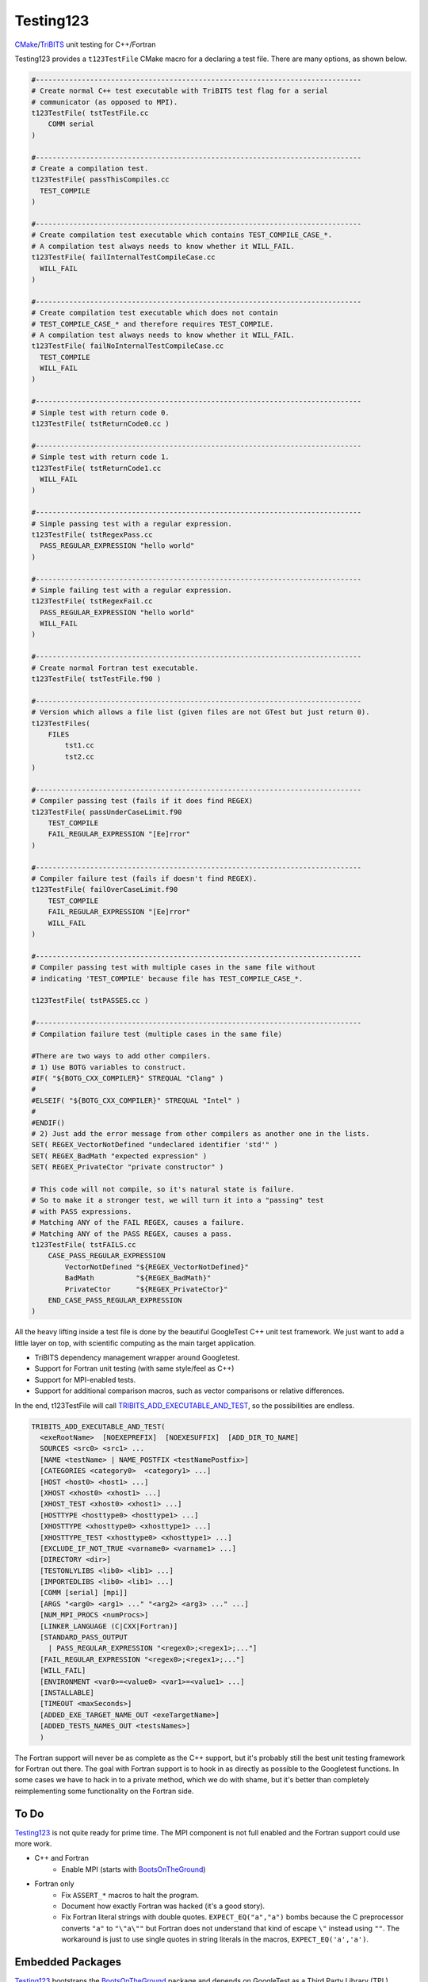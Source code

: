 Testing123 |build|
==================

.. |build| image:: https://travis-ci.org/wawiesel/Testing123.svg?branch=master
    :target: https://travis-ci.org/wawiesel/Testing123

CMake_/TriBITS_ unit testing for C++/Fortran

.. image:: https://c1.staticflickr.com/4/3884/33135230286_66ec1153a4_b.jpg

Testing123 provides a ``t123TestFile`` CMake macro for a declaring a test
file. There are many options, as shown below.

.. code-block:: cmake

    #------------------------------------------------------------------------------
    # Create normal C++ test executable with TriBITS test flag for a serial
    # communicator (as opposed to MPI).
    t123TestFile( tstTestFile.cc
        COMM serial
    )

    #------------------------------------------------------------------------------
    # Create a compilation test.
    t123TestFile( passThisCompiles.cc
      TEST_COMPILE
    )

    #------------------------------------------------------------------------------
    # Create compilation test executable which contains TEST_COMPILE_CASE_*.
    # A compilation test always needs to know whether it WILL_FAIL.
    t123TestFile( failInternalTestCompileCase.cc
      WILL_FAIL
    )

    #------------------------------------------------------------------------------
    # Create compilation test executable which does not contain
    # TEST_COMPILE_CASE_* and therefore requires TEST_COMPILE.
    # A compilation test always needs to know whether it WILL_FAIL.
    t123TestFile( failNoInternalTestCompileCase.cc
      TEST_COMPILE
      WILL_FAIL
    )

    #------------------------------------------------------------------------------
    # Simple test with return code 0.
    t123TestFile( tstReturnCode0.cc )

    #------------------------------------------------------------------------------
    # Simple test with return code 1.
    t123TestFile( tstReturnCode1.cc
      WILL_FAIL
    )

    #------------------------------------------------------------------------------
    # Simple passing test with a regular expression.
    t123TestFile( tstRegexPass.cc
      PASS_REGULAR_EXPRESSION "hello world"
    )

    #------------------------------------------------------------------------------
    # Simple failing test with a regular expression.
    t123TestFile( tstRegexFail.cc
      PASS_REGULAR_EXPRESSION "hello world"
      WILL_FAIL
    )

    #------------------------------------------------------------------------------
    # Create normal Fortran test executable.
    t123TestFile( tstTestFile.f90 )

    #------------------------------------------------------------------------------
    # Version which allows a file list (given files are not GTest but just return 0).
    t123TestFiles(
        FILES
            tst1.cc
            tst2.cc
    )

    #------------------------------------------------------------------------------
    # Compiler passing test (fails if it does find REGEX)
    t123TestFile( passUnderCaseLimit.f90
        TEST_COMPILE
        FAIL_REGULAR_EXPRESSION "[Ee]rror"
    )

    #------------------------------------------------------------------------------
    # Compiler failure test (fails if doesn't find REGEX).
    t123TestFile( failOverCaseLimit.f90
        TEST_COMPILE
        FAIL_REGULAR_EXPRESSION "[Ee]rror"
        WILL_FAIL
    )

    #------------------------------------------------------------------------------
    # Compiler passing test with multiple cases in the same file without
    # indicating 'TEST_COMPILE' because file has TEST_COMPILE_CASE_*.

    t123TestFile( tstPASSES.cc )

    #------------------------------------------------------------------------------
    # Compilation failure test (multiple cases in the same file)

    #There are two ways to add other compilers.
    # 1) Use BOTG variables to construct.
    #IF( "${BOTG_CXX_COMPILER}" STREQUAL "Clang" )
    #
    #ELSEIF( "${BOTG_CXX_COMPILER}" STREQUAL "Intel" )
    #
    #ENDIF()
    # 2) Just add the error message from other compilers as another one in the lists.
    SET( REGEX_VectorNotDefined "undeclared identifier 'std'" )
    SET( REGEX_BadMath "expected expression" )
    SET( REGEX_PrivateCtor "private constructor" )

    # This code will not compile, so it's natural state is failure.
    # So to make it a stronger test, we will turn it into a "passing" test
    # with PASS expressions.
    # Matching ANY of the FAIL REGEX, causes a failure.
    # Matching ANY of the PASS REGEX, causes a pass.
    t123TestFile( tstFAILS.cc
        CASE_PASS_REGULAR_EXPRESSION
            VectorNotDefined "${REGEX_VectorNotDefined}"
            BadMath          "${REGEX_BadMath}"
            PrivateCtor      "${REGEX_PrivateCtor}"
        END_CASE_PASS_REGULAR_EXPRESSION
    )

All the heavy lifting inside a test file is done by the beautiful GoogleTest
C++ unit test framework. We just want to add a little layer on top, with
scientific computing as the main target application.

- TriBITS dependency management wrapper around Googletest.
- Support for Fortran unit testing (with same style/feel as C++)
- Support for MPI-enabled tests.
- Support for additional comparison macros, such as vector comparisons
  or relative differences.

In the end, t123TestFile will call
`TRIBITS_ADD_EXECUTABLE_AND_TEST <https://tribits.org/doc/TribitsDevelopersGuide.html#tribits-add-executable-and-test>`_,
so the possibilities are endless.

.. code-block:: cmake

    TRIBITS_ADD_EXECUTABLE_AND_TEST(
      <exeRootName>  [NOEXEPREFIX]  [NOEXESUFFIX]  [ADD_DIR_TO_NAME]
      SOURCES <src0> <src1> ...
      [NAME <testName> | NAME_POSTFIX <testNamePostfix>]
      [CATEGORIES <category0>  <category1> ...]
      [HOST <host0> <host1> ...]
      [XHOST <xhost0> <xhost1> ...]
      [XHOST_TEST <xhost0> <xhost1> ...]
      [HOSTTYPE <hosttype0> <hosttype1> ...]
      [XHOSTTYPE <xhosttype0> <xhosttype1> ...]
      [XHOSTTYPE_TEST <xhosttype0> <xhosttype1> ...]
      [EXCLUDE_IF_NOT_TRUE <varname0> <varname1> ...]
      [DIRECTORY <dir>]
      [TESTONLYLIBS <lib0> <lib1> ...]
      [IMPORTEDLIBS <lib0> <lib1> ...]
      [COMM [serial] [mpi]]
      [ARGS "<arg0> <arg1> ..." "<arg2> <arg3> ..." ...]
      [NUM_MPI_PROCS <numProcs>]
      [LINKER_LANGUAGE (C|CXX|Fortran)]
      [STANDARD_PASS_OUTPUT
        | PASS_REGULAR_EXPRESSION "<regex0>;<regex1>;..."]
      [FAIL_REGULAR_EXPRESSION "<regex0>;<regex1>;..."]
      [WILL_FAIL]
      [ENVIRONMENT <var0>=<value0> <var1>=<value1> ...]
      [INSTALLABLE]
      [TIMEOUT <maxSeconds>]
      [ADDED_EXE_TARGET_NAME_OUT <exeTargetName>]
      [ADDED_TESTS_NAMES_OUT <testsNames>]
      )

The Fortran support will never be as complete as the C++ support, but it's
probably still the best unit testing framework for Fortran out there.
The goal with Fortran support is to hook in as directly as possible
to the Googletest functions. In some cases we have to hack in to a private method,
which we do with shame, but it's better than completely reimplementing some
functionality on the Fortran side.

To Do
-----

Testing123_ is not quite ready for prime time. The MPI component is not full
enabled and the Fortran support could use more work.

- C++ and Fortran
    - Enable MPI (starts with BootsOnTheGround_)
- Fortran only
    - Fix ``ASSERT_*`` macros to halt the program.
    - Document how exactly Fortran was hacked (it's a good story).
    - Fix Fortran literal strings with double quotes. ``EXPECT_EQ("a","a")``
      bombs because the C preprocessor converts ``"a"`` to ``"\"a\""`` but Fortran does
      not understand that kind of escape ``\"`` instead using ``""``. The
      workaround is just to use single quotes in string literals in the
      macros, ``EXPECT_EQ('a','a')``.

Embedded Packages
-----------------

Testing123_ bootstraps the BootsOnTheGround_ package and depends
on GoogleTest as a Third Party Library (TPL). BootsOnTheGround includes TriBITS_.

If you use Testing123 for testing a combined project/package,
i.e. able to be built as both a TriBITS project for development/testing
and as a TriBITS package for linking with other codes, consider adopting
the strategy in Testing123's CMakeLists.txt file.

.. code-block:: cmake

    CMAKE_MINIMUM_REQUIRED(VERSION 3.0 FATAL_ERROR)
    INCLUDE( "${CMAKE_SOURCE_DIR}/external/BootsOnTheGround/cmake/BOTG_INCLUDE.cmake" )
    botgConfigureProject( "${CMAKE_SOURCE_DIR}" )
    TRIBITS_PROJECT_ENABLE_ALL()

The first include handles all the TriBITS setup and everything else. If you
want to include Testing123_ as an external **package** in your own project,
you would just include it in your PackagesList.cmake:

.. code-block:: cmake

    TRIBITS_REPOSITORY_DEFINE_PACKAGES(
      BootsOnTheGround external/BootsOnTheGround/src                     ST
      Testing123       external/Testing123/src                           PT
    )

You could of course have your own BootsOnTheGround package and disregard
Testing123's, but why? You get one prettier path in exchange for a bunch of
extra baggage. Note the ``src`` directory at the end. This is the location
of the CMakeLists.txt file corresponding to the **package**, not the
**project** CMakeLists.txt which is at the root level.

.. _CMake: https://cmake.org/
.. _TriBITS: https://tribits.org
.. _BootsOnTheGround: http://github.com/wawiesel/BootsOnTheGround
.. _Testing123: http://github.com/wawiesel/Testing123

